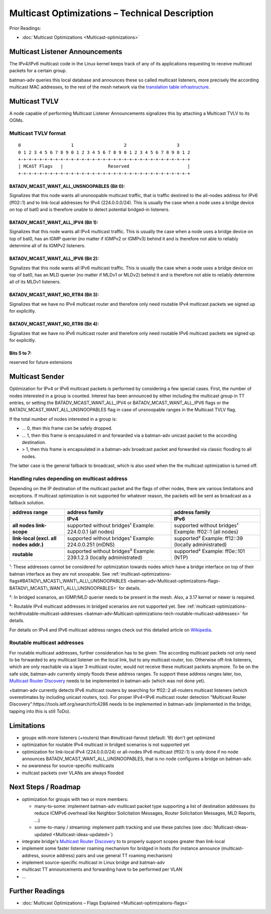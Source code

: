 .. SPDX-License-Identifier: GPL-2.0

Multicast Optimizations – Technical Description
===============================================

Prior Readings:

* :doc:`Multicast Optimizations <Multicast-optimizations>`

Multicast Listener Announcements
--------------------------------

|image0|

The IPv4/IPv6 multicast code in the Linux kernel keeps track of any of
its applications requesting to receive multicast packets for a certain
group.

batman-adv queries this local database and announces these so called
multicast listeners, more precisely the according multicast MAC
addresses, to the rest of the mesh network via the
`translation table infrastructure <https://www.open-mesh.org/news/38>`__.

Multicast TVLV
--------------

A node capable of performing Multicast Listener Announcements signalizes
this by attaching a Multicast TVLV to its OGMs.

Multicast TVLV format
~~~~~~~~~~~~~~~~~~~~~

::

     0                   1                   2                   3
     0 1 2 3 4 5 6 7 8 9 0 1 2 3 4 5 6 7 8 9 0 1 2 3 4 5 6 7 8 9 0 1 2
     +-+-+-+-+-+-+-+-+-+-+-+-+-+-+-+-+-+-+-+-+-+-+-+-+-+-+-+-+-+-+-+-+
     | MCAST Flags   |                 Reserved                      | 
     +-+-+-+-+-+-+-+-+-+-+-+-+-+-+-+-+-+-+-+-+-+-+-+-+-+-+-+-+-+-+-+-+

BATADV\_MCAST\_WANT\_ALL\_UNSNOOPABLES (Bit 0):
^^^^^^^^^^^^^^^^^^^^^^^^^^^^^^^^^^^^^^^^^^^^^^^

Signalizes that this node wants all unsnoopable multicast traffic, that
is traffic destined to the all-nodes address for IPv6 (ff02::1) and to
link-local addresses for IPv4 (224.0.0.0/24). This is usually the case
when a node uses a bridge device on top of bat0 and is therefore unable
to detect potential bridged-in listeners.

BATADV\_MCAST\_WANT\_ALL\_IPV4 (Bit 1):
^^^^^^^^^^^^^^^^^^^^^^^^^^^^^^^^^^^^^^^

Signalizes that this node wants all IPv4 multicast traffic. This is
usually the case when a node uses a bridge device on top of bat0, has an
IGMP querier (no matter if IGMPv2 or IGMPv3) behind it and is therefore
not able to reliably determine all of its IGMPv2 listeners.


BATADV\_MCAST\_WANT\_ALL\_IPV6 (Bit 2):
^^^^^^^^^^^^^^^^^^^^^^^^^^^^^^^^^^^^^^^

Signalizes that this node wants all IPv6 multicast traffic. This is
usually the case when a node uses a bridge device on top of bat0, has an
MLD querier (no matter if MLDv1 or MLDv2) behind it and is therefore not
able to reliably determine all of its MLDv1 listeners.


BATADV_MCAST_WANT_NO_RTR4 (Bit 3):
^^^^^^^^^^^^^^^^^^^^^^^^^^^^^^^^^^

Signalizes that we have no IPv4 multicast router and therefore only need
routable IPv4 multicast packets we signed up for explicitly.

BATADV_MCAST_WANT_NO_RTR6 (Bit 4):
^^^^^^^^^^^^^^^^^^^^^^^^^^^^^^^^^^

Signalizes that we have no IPv6 multicast router and therefore only need
routable IPv6 multicast packets we signed up for explicitly.

Bits 5 to 7:
^^^^^^^^^^^^

reserved for future extensions

Multicast Sender
----------------

|image1|

Optimization for IPv4 or IPv6 multicast packets is performed by
considering a few special cases. First, the number of nodes interested
in a group is counted. Interest has been announced by either including
the multicast group in TT entries, or setting the
BATADV\_MCAST\_WANT\_ALL\_IPV4 or BATADV\_MCAST\_WANT\_ALL\_IPV6 flags
or the BATADV\_MCAST\_WANT\_ALL\_UNSNOOPABLES flag in case of
unsnoopable ranges in the Multicast TVLV flag.

If the total number of nodes interested in a group is:

* ... 0, then this frame can be safely dropped.
* ... 1, then this frame is encapsulated in and forwarded via a
  batman-adv unicast packet to the according destination.
* > 1, then this frame is encapsulated in a batman-adv broadcast
  packet and forwarded via classic flooding to all nodes.

The latter case is the general fallback to broadcast, which is also used
when the the multicast optimization is turned off.

Handling rules depending on multicast address
~~~~~~~~~~~~~~~~~~~~~~~~~~~~~~~~~~~~~~~~~~~~~

Depending on the IP destination of the multicast packet and the flags of
other nodes, there are various limitations and exceptions. If multicast
optimization is not supported for whatever reason, the packets will be
sent as broadcast as a fallback solution.

.. list-table::
   :stub-columns: 1
   :header-rows: 2

   * - address range
     - address family
     - address family
   * - 
     - IPv4
     - IPv6
   * - all nodes link-scope
     - supported without bridges¹
       Example: 224.0.0.1 (all nodes)
     - supported without bridges¹
       Example: ff02::1 (all nodes)
   * - link-local
       (excl. all nodes addr.)
     - supported without bridges¹
       Example: 224.0.0.251 (mDNS)
     - supported²
       Example: ff12::39 (locally administrated)
   * - routable
     - supported without bridges³
       Example: 239.1.2.3 (locally administrated)
     - supported²
       Example: ff0e::101 (NTP)

¹: These addresses cannot be considered for optimization towards nodes
which have a bridge interface on top of their batman interface as they
are not snoopable. See
:ref:`multicast-optimizations-flags#BATADV\_MCAST\_WANT\_ALL\_UNSNOOPABLES <batman-adv-Multicast-optimizations-flags-BATADV\_MCAST\_WANT\_ALL\_UNSNOOPABLES>`
for details.

²: In bridged scenarios, an IGMP/MLD querier needs to be present in the
mesh. Also, a 3.17 kernel or newer is required.

³: Routable IPv4 multicast addresses in bridged scenarios are not supported
yet. See 
:ref:`multicast-optimizations-tech#routable-multicast-addresses <batman-adv-Multicast-optimizations-tech-routable-multicast-addresses>` for
details.

For details on IPv4 and IPv6 multicast address ranges check out this
detailed article on
`Wikipedia <https://en.wikipedia.org/wiki/Multicast_address>`__.

.. _batman-adv-multicast-optimizations-tech-routable-multicast-addresses:

Routable multicast addresses
~~~~~~~~~~~~~~~~~~~~~~~~~~~~

For routable multicast addresses, further consideration has to be given:
The according multicast packets not only need to be forwarded to any
multicast listener on the local link, but to any multicast router, too.
Otherwise off-link listeners, which are only reachable via a layer 3
multicast router, would not receive these multicast packets anymore. To
be on the safe side, batman-adv currently simply floods these address
ranges. To support these address ranges later, too, `Multicast Router
Discovery <https://tools.ietf.org/search/rfc4286>`__ needs to be
implemented in batman-adv (which was not done yet).

+batman-adv currently detects IPv6 multicast routers by searching for
ff02::2 all-routers multicast listeners (which overestimates by including
unicast routers, too). For proper IPv4+IPv6 multicast router detection
"Multicast Router Discovery":https://tools.ietf.org/search/rfc4286 needs
to be implemented in batman-adv (implemented in the bridge, tapping into
this is still ToDo).

Limitations
-----------

* groups with more listeners (+routers) than #multicast-fanout (default: 16)
  don't get optimized
* optimization for routable IPv4 multicast in bridged scenarios is not
  supported yet
* optimization for link-local IPv4 (224.0.0.0/24) or all-nodes IPv6
  multicast (ff02::1) is only done if no node announces
  BATADV\_MCAST\_WANT\_ALL\_UNSNOOPABLES, that is no node configures a
  bridge on batman-adv.
* no awareness for source-specific multicasts
* multcast packets over VLANs are always flooded

Next Steps / Roadmap
--------------------

* optimization for groups with two or more members:

  - many-to-some: implement batman-adv multicast packet type
    supporting a list of destination addresses (to reduce ICMPv6 overhead
    like Neighbor Solicitation Messages, Router Solicitation Messages, MLD
    Reports, ...)
  - some-to-many / streaming: implement path tracking and use these
    patches (see :doc:`Multicast-ideas-updated <Multicast-ideas-updated>`)

* integrate bridge's `Multicast Router
  Discovery <https://tools.ietf.org/search/rfc4286>`__ to to properly support scopes
  greater than link-local
* implement some faster listener roaming mechanism for bridged in
  hosts (for instance announce (multicast-address, source address) pairs
  and use general TT roaming mechanism)
* implement source-specific multicast in Linux bridge and batman-adv
* multicast TT announcements and forwarding have to be performed per
  VLAN
* ...

Further Readings
----------------

-  :doc:`Multicast Optimizations – Flags Explained <Multicast-optimizations-flags>`

.. |image0| image:: basic-multicast-listener-announce.svg
.. |image1| image:: basic-multicast-sender-receiver.svg

